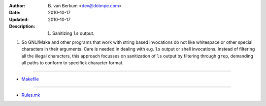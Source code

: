 :Author: \B. van Berkum  <dev@dotmpe.com>
:Date: 2010-10-17
:Updated: 2010-10-17
:Description: 
  1. Sanitizing ``ls`` output.


1. So GNU/Make and other programs that work with string based invocations do 
   not like whitespace or other special characters in their arguments. Care is 
   needed in dealing with e.g. ``ls`` output or shell invocations. Instead of 
   filtering all the illegal characters, this approach focusses on sanitization 
   of ``ls`` output by filtering through ``grep``, demanding all paths to conform 
   to specifiek character format.

----

.. literal:: Makefile
   :include: Makefile

- `Makefile <./Makefile>`__

----

.. literal:: Makefile
   :include: Rules.viral.mk

- `Rules.mk <./Rules.mk>`__
   
